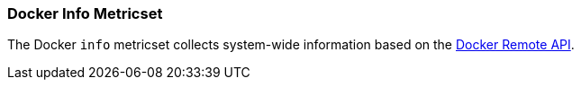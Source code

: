 === Docker Info Metricset

The Docker `info` metricset collects system-wide information based on the
https://docs.docker.com/engine/reference/api/docker_remote_api_v1.24/#/display-system-wide-information[Docker Remote API]. 